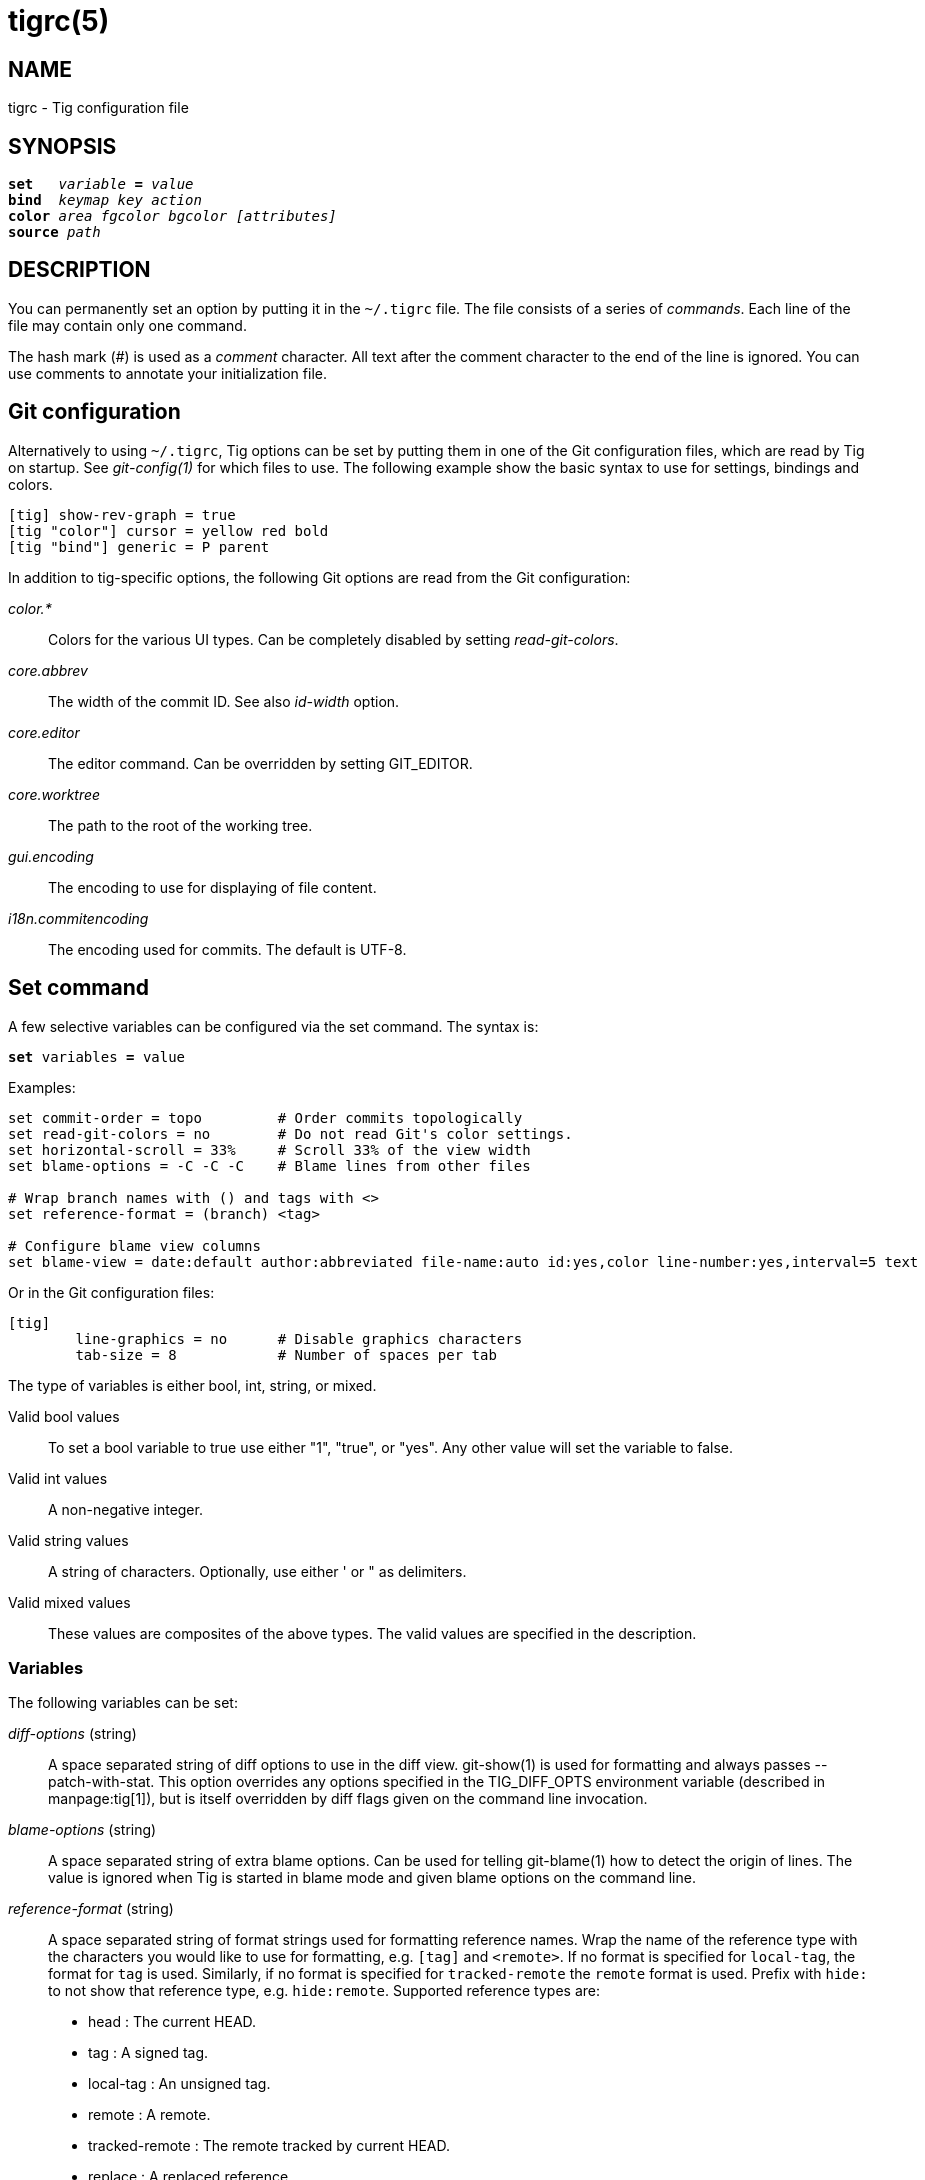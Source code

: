 tigrc(5)
========
:docext: adoc

NAME
----
tigrc - Tig configuration file


SYNOPSIS
--------
[verse]
_______________________________________________________________________
*set*   'variable' *=* 'value'
*bind*  'keymap' 'key' 'action'
*color* 'area' 'fgcolor' 'bgcolor' '[attributes]'
*source* 'path'
_______________________________________________________________________


DESCRIPTION
-----------

You can permanently set an option by putting it in the `~/.tigrc` file.  The
file consists of a series of 'commands'.  Each line of the file may contain
only one command.

The hash mark ('#') is used as a 'comment' character. All text after the
comment character to the end of the line is ignored. You can use comments to
annotate your initialization file.

Git configuration
-----------------

Alternatively to using `~/.tigrc`, Tig options can be set by putting them in
one of the Git configuration files, which are read by Tig on startup. See
'git-config(1)' for which files to use. The following example show the basic
syntax to use for settings, bindings and colors.

--------------------------------------------------------------------------
[tig] show-rev-graph = true
[tig "color"] cursor = yellow red bold 
[tig "bind"] generic = P parent
--------------------------------------------------------------------------

In addition to tig-specific options, the following Git options are read from
the Git configuration:

'color.*'::

	Colors for the various UI types. Can be completely disabled by setting
	'read-git-colors'.

'core.abbrev'::

	The width of the commit ID. See also 'id-width' option.

'core.editor'::

	The editor command. Can be overridden by setting GIT_EDITOR.

'core.worktree'::

	The path to the root of the working tree.

'gui.encoding'::

	The encoding to use for displaying of file content.

'i18n.commitencoding'::

	The encoding used for commits. The default is UTF-8.

Set command
-----------

A few selective variables can be configured via the set command. The syntax
is:

[verse]
*set* variables *=* value

Examples:

--------------------------------------------------------------------------
set commit-order = topo		# Order commits topologically
set read-git-colors = no	# Do not read Git's color settings.
set horizontal-scroll = 33%	# Scroll 33% of the view width
set blame-options = -C -C -C	# Blame lines from other files

# Wrap branch names with () and tags with <>
set reference-format = (branch) <tag>

# Configure blame view columns
set blame-view = date:default author:abbreviated file-name:auto id:yes,color line-number:yes,interval=5 text
--------------------------------------------------------------------------

Or in the Git configuration files:

--------------------------------------------------------------------------
[tig]
	line-graphics = no	# Disable graphics characters
	tab-size = 8		# Number of spaces per tab
--------------------------------------------------------------------------

The type of variables is either bool, int, string, or mixed.

Valid bool values::

	To set a bool variable to true use either "1", "true", or "yes".
	Any other value will set the variable to false.

Valid int values::

	A non-negative integer.

Valid string values::

	A string of characters. Optionally, use either ' or " as delimiters.

Valid mixed values::

	These values are composites of the above types. The valid values are
	specified in the description.

Variables
~~~~~~~~~

The following variables can be set:

'diff-options' (string)::

	A space separated string of diff options to use in the diff view.
	git-show(1) is used for formatting and always passes --patch-with-stat.
	This option overrides any options specified in the TIG_DIFF_OPTS
	environment variable (described in manpage:tig[1]), but is itself
	overridden by diff flags given on the command line invocation.

'blame-options' (string)::

	A space separated string of extra blame options. Can be used for
	telling git-blame(1) how to detect the origin of lines. The value
	is ignored when Tig is started in blame mode and given blame options
	on the command line.

'reference-format' (string)::

	A space separated string of format strings used for formatting reference
	names. Wrap the name of the reference type with the characters you would
	like to use for formatting, e.g. `[tag]` and `<remote>`. If no format is
	specified for `local-tag`, the format for `tag` is used. Similarly, if no
	format is specified for `tracked-remote` the `remote` format is used.
	Prefix with `hide:` to not show that reference type, e.g. `hide:remote`.
	Supported reference types are:
	 - head			: The current HEAD.
	 - tag			: A signed tag.
	 - local-tag		: An unsigned tag.
	 - remote		: A remote.
	 - tracked-remote	: The remote tracked by current HEAD.
	 - replace		: A replaced reference.
	 - branch		: Any other reference.

'line-graphics' (mixed) [ "ascii" | "default" | "utf-8" | bool]::

	What type of character graphics for line drawing.

'horizontal-scroll' (mixed)::

	Interval to scroll horizontally in each step. Can be specified either
	as the number of columns, e.g. '5', or as a percentage of the view
	width, e.g. '33%', where the maximum is 100%. For percentages it is
	always ensured that at least one column is scrolled. The default is to
	scroll '50%' of the view width.

'mouse-scroll' (int)::
	Interval to scroll up or down using the mouse. The default is 3 lines.
	Mouse support requires that ncurses itself support mouse events and that
	you have enabled mouse support in ~/.tigrc with `set mouse = true`.

'read-git-colors' (bool)::

	Whether to read Git's color settings. True by default.

'show-notes' (mixed) [note reference | bool]::

	Whether to show notes for a commit. When set to a note reference the
	reference is passed to `git show --notes=`. Notes are enabled by
	default.

'show-changes' (bool)::

	Whether to show staged and unstaged changes in the main view.

'vertical-split' (mixed) ["auto" | bool]::

	Whether to split the view horizontally or vertically.
	"auto" (which is the default) means that it will depend on the window
	dimensions. When true vertical orientation is used, and false sets the
	orientation to horizontal.

'split-view-height' (mixed)::

	Height of the lower view in a split view. Can be specified either as
	the number of rows, e.g. '5', or as a percentage of the view height,
	e.g. '80%', where the maximum is 100%. It is always ensured that the
	smaller of the views is at least four rows high. The default is a view
	height of '66%'.

'status-untracked-dirs' (bool)::

	Show untracked directories contents in the status view (analog to
	`git ls-files --directory` option). On by default.

'tab-size' (int)::

	Number of spaces per tab. The default is 8 spaces.

'diff-context' (int)::

	Number of context lines to show for diffs.

'ignore-space' (mixed) ["no" | "all" | "some" | "at-eol" | bool]::

    Ignore space changes in diff view. By default no space changes are ignored.
    Changing this to "all", "some" or "at-eol" is equivalent to passing
    "--ignore-all-space", "--ignore-space" or "--ignore-space-at-eol"
    respectively to `git diff` or `git show`.

'commit-order' (mixed) [default|topo|date|author-date|reverse|<bool>]::

	Commit ordering using the default (chronological reverse) order,
	topological order, date order or reverse order. The default order is
	used when the option is set to false, and topo order when set to true.

'ignore-case' (bool)::

	Ignore case in searches. By default, the search is case sensitive.

'wrap-lines' (bool)::

	Wrap long lines. By default, lines are not wrapped.
	Not compatible with line numbers enabled.

'focus-child' (bool)::

	Whether to focus the child view when it is opened. When disabled the
	focus will remain in the parent view, avoiding reloads of the child
	view when navigating the parent view. True by default.

'editor-line-number' (bool)::

	Whether to pass the selected line number to the editor command. The
	line number is passed as `+<line-number>` in front of the file name.
	Example: `vim +10 tig.c`

'mouse' (bool)::
	Whether to enable mouse support. Off by default since it makes selecting
	text from the terminal less intuitive. When enabled hold down Shift (or
	Option on Mac) to select text. Mouse support requires that ncurses
	itself support mouse events.

View settings
~~~~~~~~~~~~~

The view settings, e.g. `blame-view`, can be used to configure the order and
settings for the different columns of a view. Each view option expects a space
separated list of column specifications. Column specifications first give the
column type, and can optionally be followed by a colon (`:`) and a list of
column settings, e.g.  `author:full,width=20`. The first setting value is always
the 'show' setting. When no 'show' setting value is given, 'yes' is assumed,
which for 'show' settings taking an enumerated value will automatically resolve
to the default enum value. For example, `file-name` will automatically have its
'show' setting resolve to 'auto'.

The following list shows which the available view options and what column types
they support:

blob-view, diff-view, log-view, pager-view, stage-view:: line-number, text
blame-view:: author, date, file-name, id, line-number, text
grep-view:: file-name, line-number, text
main-view:: author, date, commit-title, id, line-number
refs-view:: author, date, commit-title, id, line-number, ref
stash-view:: author, date, commit-title, id, line-number
status-view:: file-name, line-number, status
tree-view:: author, date, id, file-name, file-size, line-number, mode

Supported column types and their respective settings:

author::

	- 'show' (mixed) [full|abbreviated|email|email-user|<bool>]: How to
	  display author names. If set to "abbreviated" author initials will be
	  shown.
	- 'width' (int): Width of the column. When set to 5 or below, the author
	  name will be abbreviated to the author's initials.  When set to zero,
	  the width is automatically sized to fit the content.

commit-title::
	- 'graph' (bool): Whether to show revision graph in the main view on
	  start-up. See also the 'line-graphics' options.
	- 'refs' (bool): Whether to show references (branches, tags, and
	  remotes) in the main view. Can be toggled.
	- 'overflow' (bool or int): Whether to highlight text in commit titles
	  exceeding a given width. When set to a boolean, it enables or disables
	  the highlighting using the default width of 50 character. When set to
	  an int, the assigned value is used as the maximum character width.

date::
	- 'show' (mixed) [relative|short|default|local|<bool>]: Whether and how
	  to show date. If set to "relative" a relative date will be used, e.g.
	  "2 minutes ago". If set to "short" no time information is shown. If
	  set to "local", localtime(3) is used.
	- 'width' (int): Width of the column. When set to zero, the width is
	  automatically sized to fit the content.

file-name::
	- 'show' (mixed) [no|auto|always|bool]: When to display file names. If
	  set to "auto" file names are shown only when needed, e.g. when
	  running: tig blame -C <file>.
	- 'width' (int): Width of the column. When set to zero, the width is
	  automatically sized to fit the content.

file-size::

	- 'show' (mixed) [no|default|units|<bool>]: How to display file sizes.
	  When set to "units", sizes are shown using binary prefixes, e.g. 12524
	  bytes is shown as "12.2K".
	- 'width' (int): Width of the filename column. When set to zero, the
	  width is automatically sized to fit the content.

id::
	- 'show' (bool): Whether to show commit IDs in the main view.
	- 'width' (int) : Width of the commit ID. When unset Tig will use the
	  value of 'core.abbrev' if found. See git-config(1) on how to set
	  'core.abbrev'. When set to zero the width is automatically sized to
	  fit the content of reflog (e.g.  `ref/stash@{4}`) IDs and otherwise
	  default to 7.

line-number::
	- 'show' (bool): Whether to show line numbers.
	- 'interval' (int): Interval between line numbers.
	- 'width' (int): Width of the column. When set to zero, the width is
	  automatically sized to fit the content.

mode::
	- 'show' (bool): Whether to show file modes.
	- 'width' (int): Width of the column. When set to zero, the width is
	  automatically sized to fit the content.

ref::
	- 'show' (bool): Whether to show the reference name.
	- 'width' (int): Width of the column. When set to zero, the width is
	  automatically sized to fit the content.

status::
	- 'show' (bool): Whether to show the status label.
	- 'width' (int): Width of the column. When set to zero, the width is
	  automatically sized to fit the content.

text::
	- 'commit-title-overflow' (bool or int): Whether to highlight commit
	  titles exceeding a given width in the diff view. When set to a
	  boolean, it enables or disables the highlighting using the default
	  width of 50 character. When set to an int, the assigned value is used
	  as the maximum character width.

Examples:
--------------------------------------------------------------------------
# Enable both ID and line numbers in the blame view
set blame-view = date:default author:full file-name:auto id:yes,color line-number:yes,interval=5 text

# Change grep view to be similar to `git grep` format
set grep-view = file-name:yes line-number:yes,interval=1 text

# Show file sizes as units
set tree-view = line-number:no,interval=5 mode author:full file-size:units date:default id:no file-name

# Show line numbers for every 10th line in the pager view
set pager-view = line-number:yes,interval=10 text
--------------------------------------------------------------------------

Note that all column options can be toggled. For 'show' options, use the
option name as the prefix followed by a dash and the column name. E.g.
`:toggle show-author` will toggle the 'show' option in the 'author'
column. For all other options use the column name followed by a dash and
then the option name as the suffix. E.g. `:toggle commit-title-graph`
will toggle the 'graph' option in the 'commit-title' column.

Bind command
------------

Using bind commands, keys can be mapped to an action when pressed in a given
key map. The syntax is:

[verse]
*bind* 'keymap' 'key' 'action'

Examples:

--------------------------------------------------------------------------
# Add keybinding to quickly jump to the next diff chunk in the stage view
bind stage Enter :/^@@

# Disable the default mapping for running git-gc
bind generic G none

# User-defined external command to amend the last commit
bind status + !git commit --amend

# User-defined internal command that reloads ~/.tigrc
bind generic S :source ~/.tigrc

# UTF8-encoded characters can be used as key values.
bind generic ø @sh -c "printf '%s' %(commit) | pbcopy"
--------------------------------------------------------------------------

Or in the Git configuration files:

--------------------------------------------------------------------------
[tig "bind"]
	# 'unbind' the default quit key binding
	main = Q none
	# Cherry-pick current commit onto current branch
	generic = C !git cherry-pick %(commit)
--------------------------------------------------------------------------

Keys are mapped by first searching the keybindings for the current view, then
the keybindings for the *generic* keymap, and last the default keybindings.
Thus, the view keybindings override the generic keybindings which override the
built-in keybindings.

--

Keymaps::

Valid keymaps are: *main*, *diff*, *log*, *help*, *pager*, *status*, *stage*,
*tree*, *blob*, *blame*, *refs*, *stash*, *grep* and *generic*. Use *generic*
to set key mapping in all keymaps.

Key values::

Key values should never be quoted. Use either an ASCII or UTF8-encoded character
or one of the following symbolic key names. Symbolic key names are case
insensitive. Use *Hash* to bind to the `#` key, since the hash mark is used as a
comment character.

*Enter*, *Space*, *Backspace*, *Tab*, *Escape*, *Left*, *Right*, *Up*, *Down*,
*Insert*, *Delete*, *Hash*, *Home*, *End*, *PageUp*, *PageDown*, *F1*, *F2*, *F3*,
*F4*, *F5*, *F6*, *F7*, *F8*, *F9*, *F10*, *F11*, *F12*.

To add a key mapping that uses the `Ctrl` key, use a `^` prefix in your mapping.
Similarly, use `^[` to map to keys prefixed by the `Escape` key. Examples:

--------------------------------------------------------------------------
bind main ^f  scroll-page-down
bind main ^[o options
--------------------------------------------------------------------------

Note that due to the way ncurses encodes `Ctrl` key mappings, `Ctrl-m` and
`Ctrl-i` cannot be bound as they conflict with 'Enter' and 'Tab' respectively.
Furthermore, ncurses does not allow to distinguish between `Ctrl-f` and
`Ctrl-F`. Finally, `Ctrl-z` is automatically used for process control and will
suspend Tig and open a subshell (use `fg` to reenter Tig).

Actions::

Actions are either specified as user-defined commands (external or internal) or
using action names as described in the following sections.

--

External user-defined command
~~~~~~~~~~~~~~~~~~~~~~~~~~~~~

These actions start with one or more of the following option flags followed by
the command that should be executed.

[frame="none",grid="none",cols="25<m,75<"]
|=============================================================================
|!			|Run the command in the foreground with output shown.
|@			|Run the command in the background with no output.
|?			|Prompt the user before executing the command.
|<			|Exit Tig after executing the command.
|=============================================================================

Unless otherwise specified, commands are run in the foreground with their
console output shown (as if '!' was specified). When multiple command options
are specified their behavior are combined, e.g. "?<git commit" will prompt the
user whether to execute the command and will exit Tig after completion.

Browsing state variables
^^^^^^^^^^^^^^^^^^^^^^^^

User-defined commands can optionally refer to Tig's internal state using the
following variable names, which are substituted before commands are run:

[frame="none",grid="none",cols="25<m,75<"]
|=============================================================================
|%(head)		|The currently viewed 'head' ID. Defaults to HEAD
|%(commit)		|The currently selected commit ID.
|%(blob)		|The currently selected blob ID.
|%(branch)		|The currently selected branch name.
|%(stash)		|The currently selected stash name.
|%(directory)		|The current directory path in the tree view;
			 empty for the root directory.
|%(file)		|The currently selected file.
|%(ref)			|The reference given to blame or HEAD if undefined.
|%(revargs)		|The revision arguments passed on the command line.
|%(fileargs)		|The file arguments passed on the command line.
|%(cmdlineargs)		|All other options passed on the command line.
|%(diffargs)		|The diff options from 'diff-options' or 'TIG_DIFF_OPTS'
|%(prompt)		|Prompt for the argument value. Optionally specify a
			 custom prompt using `"%(prompt Enter branch name: )"`
|=============================================================================

Examples:

--------------------------------------------------------------------------
# Save save the current commit as a patch file when the user selects a
# commit in the main view and presses 'S'.
bind main S !git format-patch -1 %(commit)

# Create and checkout a new branch; specify custom prompt
bind main B ?git checkout -b "%(prompt Enter new branch name: )"
--------------------------------------------------------------------------

Advanced shell-like commands
^^^^^^^^^^^^^^^^^^^^^^^^^^^^

If your command requires use of dynamic features, such as subshells,
expansion of environment variables and process control, this can be achieved by
using a shell command:

.Configure a binding to copy the current commit ID to the clipboard.
--------------------------------------------------------------------------
bind generic I @sh -c "echo -n %(commit) | xclip -selection c"
--------------------------------------------------------------------------

Or by using a combination of Git aliases and Tig external commands. The
following example entries can be put in either the .gitconfig or .git/config
file:

.Git configuration which binds Tig keys to Git command aliases.
--------------------------------------------------------------------------
[alias]
	gitk-bg = !"gitk HEAD --not $(git rev-parse --remotes) &"
	publish = !"for i in origin public; do git push $i; done"
[tig "bind"]
	# @-prefix means that the console output will not be shown.
	generic = V !@git gitk-bg
	generic = > !git publish
--------------------------------------------------------------------------

Internal user-defined commands
~~~~~~~~~~~~~~~~~~~~~~~~~~~~~~

Actions beginning with a ':' will be run and interpreted as internal commands
and act similar to commands run via Tig's prompt. Valid internal commands are
configuration file options (as described in this document) and pager view
commands. Examples:

--------------------------------------------------------------------------
# Reload ~/.tigrc when 'S' is pressed
bind generic S :source .tigrc

# Change diff view to show all commit changes regardless of file limitations
bind diff F :set diff-options = --full-diff

# Show the output of git-reflog(1) in the pager view
bind generic W :!git reflog

# Search for previous diff (c)hunk and next diff header
bind stage 2 :?^@@
bind stage D :/^diff --(git|cc)

bind main I :toggle show-id			# Show/hide the ID column
bind diff D :toggle diff-options --minimal	# Use minimal diff algorithm
bind diff [ :toggle diff-context -3		# Decrese context (-U arg)
bind diff ] :toggle diff-context +3		# Increase context
bind generic V :toggle split-view-height -10%	# Decrease split height
--------------------------------------------------------------------------

Similar to external commands, pager view commands can contain variable names
that will be substituted before the command is run.

Action names
~~~~~~~~~~~~

Valid action names are described below. Note, all action names are
case-insensitive, and you may use '-', '_', and '.' interchangeably, e.g.
"view-main", "View.Main", and "VIEW_MAIN" are the same.

ifndef::DOC_GEN_ACTIONS[]
View switching
^^^^^^^^^^^^^^

[frame="none",grid="none",cols="25<m,75<"]
|=============================================================================
|view-main               |Show main view
|view-diff               |Show diff view
|view-log                |Show log view
|view-tree               |Show tree view
|view-blob               |Show blob view
|view-blame              |Show blame view
|view-refs               |Show refs view
|view-status             |Show status view
|view-stage              |Show stage view
|view-stash              |Show stash view
|view-grep               |Show grep view
|view-pager              |Show pager view
|view-help               |Show help view
|=============================================================================

View manipulation
^^^^^^^^^^^^^^^^^

[frame="none",grid="none",cols="25<m,75<"]
|=============================================================================
|enter                   |Enter and open selected line
|back                    |Go back to the previous view state
|next                    |Move to next
|previous                |Move to previous
|parent                  |Move to parent
|view-next               |Move focus to the next view
|refresh                 |Reload and refresh view
|maximize                |Maximize the current view
|view-close              |Close the current view
|quit                    |Close all views and quit
|=============================================================================

View specific actions
^^^^^^^^^^^^^^^^^^^^^

[frame="none",grid="none",cols="25<m,75<"]
|=============================================================================
|status-update           |Stage/unstage chunk or file changes
|status-revert           |Revert chunk or file changes
|status-merge            |Merge file using external tool
|stage-update-line       |Stage/unstage single line
|stage-split-chunk       |Split current diff chunk
|=============================================================================

Cursor navigation
^^^^^^^^^^^^^^^^^

[frame="none",grid="none",cols="25<m,75<"]
|=============================================================================
|move-up                 |Move cursor one line up
|move-down               |Move cursor one line down
|move-page-down          |Move cursor one page down
|move-page-up            |Move cursor one page up
|move-first-line         |Move cursor to first line
|move-last-line          |Move cursor to last line
|=============================================================================

Scrolling
^^^^^^^^^

[frame="none",grid="none",cols="25<m,75<"]
|=============================================================================
|scroll-line-up          |Scroll one line up
|scroll-line-down        |Scroll one line down
|scroll-page-up          |Scroll one page up
|scroll-page-down        |Scroll one page down
|scroll-first-col        |Scroll to the first line columns
|scroll-left             |Scroll two columns left
|scroll-right            |Scroll two columns right
|=============================================================================

Searching
^^^^^^^^^

[frame="none",grid="none",cols="25<m,75<"]
|=============================================================================
|search                  |Search the view
|search-back             |Search backwards in the view
|find-next               |Find next search match
|find-prev               |Find previous search match
|=============================================================================

Option manipulation
^^^^^^^^^^^^^^^^^^^

In addition to the actions below, options can also be toggled with the
`:toggle` prompt command.

[frame="none",grid="none",cols="25<m,75<"]
|=============================================================================
|options                 |Open the options menu
|=============================================================================

Misc
^^^^

[frame="none",grid="none",cols="25<m,75<"]
|=============================================================================
|edit                    |Open in editor
|prompt                  |Open the prompt
|screen-redraw           |Redraw the screen
|stop-loading            |Stop all loading views
|show-version            |Show version information
|none                    |Do nothing
|=============================================================================
endif::DOC_GEN_ACTIONS[]

Color command
-------------

Color commands control highlighting and the user interface styles. If your
terminal supports color, these commands can be used to assign foreground and
background combinations to certain areas. Optionally, an attribute can be
given as the last parameter. The syntax is:

[verse]
*color* 'area' 'fgcolor' 'bgcolor' '[attributes]'

Examples:

------------------------------------------------------------------------------
# Override the default terminal colors to white on black.
color default		white	black
# Diff colors
color diff-header	yellow	default
color diff-index	blue	default
color diff-chunk	magenta	default
color "Reported-by:"	green	default
# View specific color
color tree.date		black	cyan	bold
--------------------------------------------------------------------------

Or in the Git configuration files:

--------------------------------------------------------------------------
[tig "color"]
	# A strange looking cursor line
	cursor		= red	default underline
	# UI colors
	title-blur	= white	blue
	title-focus	= white	blue	bold
# View specific color
[tig "color.tree"]
	date		= cyan	default	bold
------------------------------------------------------------------------------

Area names::

	Can be either a built-in area name or a custom quoted string. The
	latter allows custom color rules to be added for lines matching a
	quoted string.
	Valid built-in area names are described below. Note, all names are
	case-insensitive, and you may use '-', and '_' interchangeably,
	e.g. "Diff-Header" and "DIFF_HEADER" are the same.
	View specific colors can be defined by prefixing the view name to
	the area name, e.g. "stage.diff-chunk" and "diff.diff-chunk".

Color names::

	Valid colors include: *white*, *black*, *green*, *magenta*, *blue*,
	*cyan*, *yellow*, *red*, *default*. Use *default* to refer to the
	default terminal colors, for example, to keep the background
	transparent when you are using a terminal with a transparent
	background.
+
Colors can also be specified using the keywords *color0*, *color1*, ...,
*colorN-1* (where *N* is the number of colors supported by your terminal).
This is useful when you remap the colors for your display or want to enable
colors supported by 88-color and 256-color terminals. Note that the 'color'
prefix is optional. If you prefer, you can specify colors directly by their
numbers *0*, *1*, ..., *N-1* instead, just like in the configuration file of
Git.

Attribute names::

	Valid attributes include: *normal*, *blink*, *bold*, *dim*, *reverse*,
	*standout*, and *underline*. Note, not all attributes may be supported
	by the terminal.

UI colors
~~~~~~~~~

The colors and attributes to be used for the text that is not highlighted or
that specify the use of the default terminal colors can be controlled by
setting the *default* color option.

.General
[frame="none",grid="none",cols="25<m,75<"]
|=============================================================================
|default		|Override default terminal colors (see above).
|cursor			|The cursor line.
|status			|The status window showing info messages.
|title-focus		|The title window for the current view.
|title-blur		|The title window of any backgrounded view.
|delimiter		|Delimiter shown for truncated lines.
|line-number		|Line numbers.
|id			|The commit ID.
|date			|The commit date.
|author			|The commit author.
|mode			|The file mode holding the permissions and type.
|overflow		|Title text overflow.
|filename		|Filename.
|file-size		|File size.
|=============================================================================

.Main view colors
[frame="none",grid="none",cols="25<m,75<"]
|=============================================================================
|graph-commit		|The commit dot in the revision graph.
|palette-[0-6]		|7 different colors,
used for distinguishing branches or commits.
example: palette-0 = red
|main-commit		|The commit comment.
|main-head		|Label of the current branch.
|main-remote		|Label of a remote.
|main-tracked		|Label of the remote tracked by the current branch.
|main-tag		|Label of a signed tag.
|main-local-tag		|Label of a local tag.
|main-ref		|Label of any other reference.
|main-replace		|Label of replaced reference.
|=============================================================================

.Status view
[frame="none",grid="none",cols="25<m,75<"]
|=============================================================================
|stat-head		|The "On branch"-line.
|stat-section		|Status section titles,
|stat-none		|Empty status label.
|stat-staged		|Status flag of staged files.
|stat-unstaged		|Status flag of unstaged files.
|stat-untracked		|Status flag of untracked files.
|=============================================================================

.Tree view
[frame="none",grid="none",cols="25<m,75<"]
|=============================================================================
|tree-head		|The "Directory /"-line
|tree-dir		|The directory name.
|tree-file		|The file name.
|=============================================================================

.Help view
[frame="none",grid="none",cols="25<m,75<"]
|=============================================================================
|help-keymap		|Keymap name.
|help-group		|Help group name.
|help-action		|Help action name.
|=============================================================================

Highlighting
~~~~~~~~~~~~

--

Diff markup::

Options concerning diff start, chunks and lines added and deleted.

*diff-header*, *diff-chunk*, *diff-add*, *diff-add2*, *diff-del*,
*diff-del2*

Enhanced Git diff markup::

Extra diff information emitted by the Git diff machinery, such as mode
changes, rename detection, and similarity.

*diff-oldmode*, *diff-newmode*, *diff-copy-from*, *diff-copy-to*,
*diff-similarity*, *diff-index*

Pretty print commit headers::

Commit diffs and the revision logs are usually formatted using pretty printed
headers , unless `--pretty=raw` was given. This includes lines, such as merge
info, commit ID, and author and committer date.

*pp-refs*, *pp-reflog*, *pp-reflogmsg*, *pp-merge*

Raw commit header::

Usually shown when `--pretty=raw` is given, however 'commit' is pretty much
omnipresent.

*commit*, *parent*, *tree*, *author*, *committer*

Commit message::

`Signed-off-by`, `Acked-by`, `Reviewed-by` and `Tested-by` lines are colorized.
Characters in the commit title exceeding a predefined width can be highlighted.


Tree markup::

Colors for information of the tree view.

*tree-dir*, *tree-file*

--

Source command
-------------

Source commands make it possible to read additional configuration files.
Sourced files are included in-place, meaning when a 'source' command is
encountered the file will be immediately read. Any commands later in the
current configuration file will take precedence. The syntax is:

[verse]
*source* 'path'

Examples:

--------------------------------------------------------------------------
source ~/.tig/colorscheme.tigrc
source ~/.tig/keybindings.tigrc
--------------------------------------------------------------------------

COPYRIGHT
---------
Copyright (c) 2006-2014 Jonas Fonseca <jonas.fonseca@gmail.com>

This program is free software; you can redistribute it and/or modify
it under the terms of the GNU General Public License as published by
the Free Software Foundation; either version 2 of the License, or
(at your option) any later version.

SEE ALSO
--------
ifndef::backend-docbook[]
link:tig.1.{docext}[tig(1)],
link:manual.{docext}[the Tig manual],
endif::backend-docbook[]
ifdef::backend-docbook[]
manpage:tig[1],
manpage:tigmanual[7],
endif::backend-docbook[]
git(7), git-config(1)

